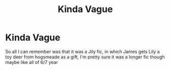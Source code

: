 #+TITLE: Kinda Vague

* Kinda Vague
:PROPERTIES:
:Author: marjankarim02
:Score: 1
:DateUnix: 1611011172.0
:DateShort: 2021-Jan-19
:FlairText: What's That Fic?
:END:
So all I can remember was that it was a Jily fic, in which James gets Lily a toy deer from hogsmeade as a gift, I'm pretty sure it was a longer fic though maybe like all of 6/7 year


